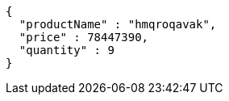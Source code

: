 [source,json,options="nowrap"]
----
{
  "productName" : "hmqroqavak",
  "price" : 78447390,
  "quantity" : 9
}
----